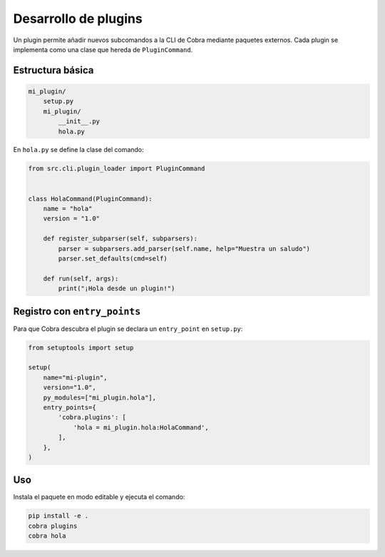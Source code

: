 Desarrollo de plugins
=====================

Un plugin permite añadir nuevos subcomandos a la CLI de Cobra mediante
paquetes externos. Cada plugin se implementa como una clase que hereda de
``PluginCommand``.

Estructura básica
-----------------

.. code-block:: text

   mi_plugin/
       setup.py
       mi_plugin/
           __init__.py
           hola.py

En ``hola.py`` se define la clase del comando:

.. code-block:: python

   from src.cli.plugin_loader import PluginCommand


   class HolaCommand(PluginCommand):
       name = "hola"
       version = "1.0"

       def register_subparser(self, subparsers):
           parser = subparsers.add_parser(self.name, help="Muestra un saludo")
           parser.set_defaults(cmd=self)

       def run(self, args):
           print("¡Hola desde un plugin!")

Registro con ``entry_points``
-----------------------------

Para que Cobra descubra el plugin se declara un ``entry_point`` en
``setup.py``:

.. code-block:: python

   from setuptools import setup

   setup(
       name="mi-plugin",
       version="1.0",
       py_modules=["mi_plugin.hola"],
       entry_points={
           'cobra.plugins': [
               'hola = mi_plugin.hola:HolaCommand',
           ],
       },
   )

Uso
---

Instala el paquete en modo editable y ejecuta el comando:

.. code-block:: bash

   pip install -e .
   cobra plugins
   cobra hola
